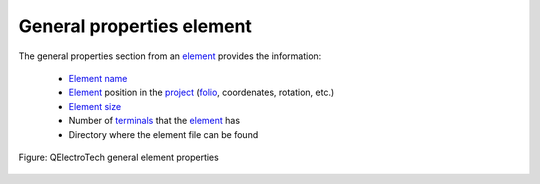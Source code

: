 .. _element/properties/element_general

==========================
General properties element
==========================

The general properties section from an `element`_ provides the information:

   * `Element name`_
   * `Element`_ position in the `project`_ (`folio`_, coordenates, rotation, etc.)
   * `Element size`_
   * Number of `terminals`_ that the `element`_ has
   * Directory where the element file can be found 

.. figure:: ../../images/qet_element_properties_general.png
   :align: center

   Figure: QElectroTech general element properties

.. _element: ../../element/index.html
.. _Element name: ../../element/element_editor/edition/properties/edit_element_name.html
.. _project: ../../project/index.html
.. _folio: ../../folio/index.html
.. _element size: ../../element/element_editor/edition/graphic/element_size.html
.. _terminals: ../../element/element_parts/terminal.html